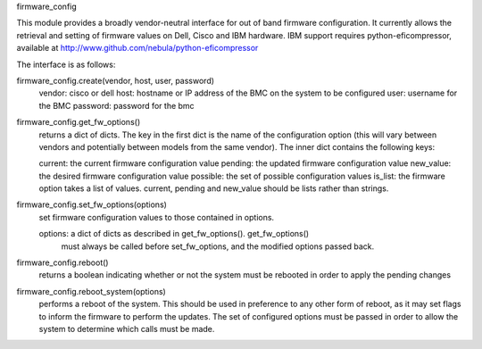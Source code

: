 firmware_config

This module provides a broadly vendor-neutral interface for out of band
firmware configuration. It currently allows the retrieval and setting of
firmware values on Dell, Cisco and IBM hardware. IBM support requires
python-eficompressor, available at
http://www.github.com/nebula/python-eficompressor

The interface is as follows:

firmware_config.create(vendor, host, user, password)
    vendor: cisco or dell
    host: hostname or IP address of the BMC on the system to be configured
    user: username for the BMC
    password: password for the bmc

firmware_config.get_fw_options()
    returns a dict of dicts. The key in the first dict is the name of the
    configuration option (this will vary between vendors and potentially
    between models from the same vendor). The inner dict contains the following
    keys:

    current: the current firmware configuration value
    pending: the updated firmware configuration value
    new_value: the desired firmware configuration value
    possible: the set of possible configuration values
    is_list: the firmware option takes a list of values. current, pending and new_value should be lists rather than strings.

firmware_config.set_fw_options(options)
    set firmware configuration values to those contained in options.

    options: a dict of dicts as described in get_fw_options(). get_fw_options()
             must always be called before set_fw_options, and the modified
	     options passed back.

firmware_config.reboot()
    returns a boolean indicating whether or not the system must be rebooted
    in order to apply the pending changes

firmware_config.reboot_system(options)
    performs a reboot of the system. This should be used in preference to any
    other form of reboot, as it may set flags to inform the firmware to
    perform the updates. The set of configured options must be passed in order
    to allow the system to determine which calls must be made. 

